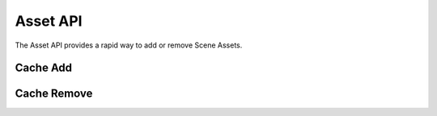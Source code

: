 .. _asset_api:

Asset API
=========

The Asset API provides a rapid way to add or remove Scene Assets.

Cache Add
~~~~~~~~~

.. http:put:: /v1/scene/(scene)/asset/(asset)

   Add an Asset to a Scene.

   :statuscode 200: Success

Cache Remove
~~~~~~~~~~~~

.. http:delete:: /v1/scene/(scene)/asset/(asset)

   Remove an Asset from a Scene.

   :statuscode 200: Success
